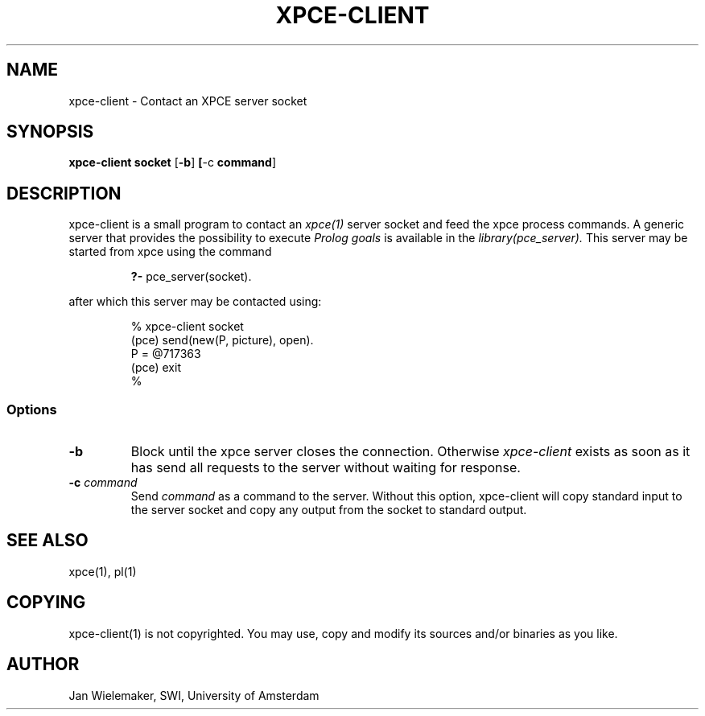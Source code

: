 .TH XPCE-CLIENT 1 "March 7 1995"
.SH NAME
xpce-client \- Contact an XPCE server socket
.SH SYNOPSIS
.BR xpce-client " " socket " [\|" \-b "\|]"
.BR "[\|" \-c " command" "\|]"
.SH DESCRIPTION
xpce-client is a small program to contact an
.I xpce(1)
server socket and feed the xpce process commands.  A generic server that
provides the possibility to execute
.I Prolog goals
is available in the
.I library(pce_server).
This server may be started from xpce using the command
.PP
.RS
.BR "?- " pce_server(socket).
.RE
.PP
after which this server may be contacted using:
.PP
.RS
% xpce-client socket
.br
(pce) send(new(P, picture), open).
.br
P = @717363
.br
(pce) exit
.br
%
.RE
.PP
.SS Options
.TP
.BI \-b
Block until the xpce server closes the connection.  Otherwise
.I xpce-client
exists as soon as it has send all requests to the server without waiting for
response.
.TP
.BI \-c " command"
Send
.I command
as a command to the server.  Without this option, xpce-client will copy
standard input to the server socket and copy any output from the socket
to standard output.
.SH "SEE ALSO"
xpce(1), pl(1)
.SH COPYING
xpce-client(1) is not copyrighted.  You may use, copy and modify its
sources and/or binaries as you like.
.SH AUTHOR
Jan Wielemaker, SWI, University of Amsterdam
